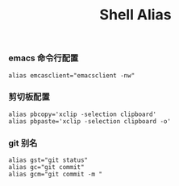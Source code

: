#+TITLE:  Shell Alias
#+AUTHOR: 孙建康（rising.lambda）
#+EMAIL:  rising.lambda@gmail.com

#+DESCRIPTION: Shell 命令别名
#+PROPERTY:    header-args        :results silent   :eval no-export   :comments org
#+PROPERTY:    header-args        :mkdirp yes
#+PROPERTY:    header-args:elisp  :tangle "~/.alias.rc"
#+PROPERTY:    header-args:shell  :tangle no
#+OPTIONS:     num:nil toc:nil todo:nil tasks:nil tags:nil
#+OPTIONS:     skip:nil author:nil email:nil creator:nil timestamp:nil
#+INFOJS_OPT:  view:nil toc:nil ltoc:t mouse:underline buttons:0 path:http://orgmode.org/org-info.js

*** emacs 命令行配置
    #+BEGIN_SRC shell :eval never :exports code :comments link
      alias emcasclient="emacsclient -nw"
    #+END_SRC

*** 剪切板配置
    #+BEGIN_SRC shell :eval never :exports code :comments link
      alias pbcopy='xclip -selection clipboard'
      alias pbpaste='xclip -selection clipboard -o'
    #+END_SRC

*** git 别名
    #+BEGIN_SRC shell :eval never :exports code :comments link
      alias gst="git status"
      alias gc="git commit"
      alias gcm="git commit -m "
    #+END_SRC
